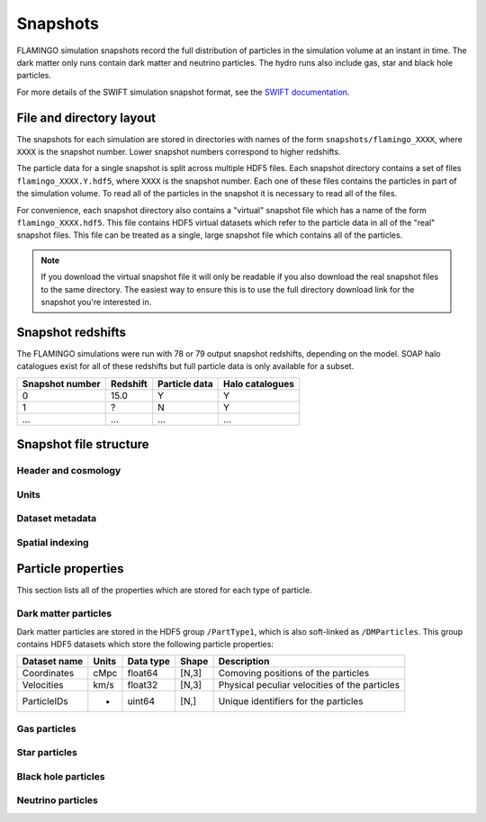 Snapshots
=========

FLAMINGO simulation snapshots record the full distribution of
particles in the simulation volume at an instant in time. The dark
matter only runs contain dark matter and neutrino particles. The hydro
runs also include gas, star and black hole particles.

For more details of the SWIFT simulation snapshot format, see the
`SWIFT documentation
<https://swift.strw.leidenuniv.nl/docs/Snapshots/index.html>`__.

File and directory layout
-------------------------

The snapshots for each simulation are stored in directories with names
of the form ``snapshots/flamingo_XXXX``, where ``XXXX`` is the snapshot
number. Lower snapshot numbers correspond to higher redshifts.

The particle data for a single snapshot is split across multiple HDF5
files. Each snapshot directory contains a set of files
``flamingo_XXXX.Y.hdf5``, where ``XXXX`` is the snapshot number. Each
one of these files contains the particles in part of the simulation
volume. To read all of the particles in the snapshot it is necessary
to read all of the files.

For convenience, each snapshot directory also contains a "virtual"
snapshot file which has a name of the form
``flamingo_XXXX.hdf5``. This file contains HDF5 virtual datasets which
refer to the particle data in all of the "real" snapshot files. This
file can be treated as a single, large snapshot file which contains
all of the particles.

.. note:: If you download the virtual snapshot file it will only be
   readable if you also download the real snapshot files to the same
   directory. The easiest way to ensure this is to use the full
   directory download link for the snapshot you're interested in.
   
Snapshot redshifts
------------------

The FLAMINGO simulations were run with 78 or 79 output snapshot
redshifts, depending on the model. SOAP halo catalogues exist for all
of these redshifts but full particle data is only available for a
subset.

===============  ========  =============  ===============
Snapshot number  Redshift  Particle data  Halo catalogues
===============  ========  =============  ===============
0                15.0      Y              Y
1                ?         N              Y
...              ...       ...            ...
===============  ========  =============  ===============

Snapshot file structure
-----------------------

Header and cosmology
^^^^^^^^^^^^^^^^^^^^

Units
^^^^^

Dataset metadata
^^^^^^^^^^^^^^^^

Spatial indexing
^^^^^^^^^^^^^^^^

Particle properties
-------------------

This section lists all of the properties which are stored for each
type of particle.

Dark matter particles
^^^^^^^^^^^^^^^^^^^^^

Dark matter particles are stored in the HDF5 group ``/PartType1``,
which is also soft-linked as ``/DMParticles``. This group contains
HDF5 datasets which store the following particle properties:

===============  =========  =========  ======  ===========
Dataset name     Units      Data type  Shape   Description
===============  =========  =========  ======  ===========
Coordinates      cMpc       float64    [N,3]   Comoving positions of the particles
Velocities       km/s       float32    [N,3]   Physical peculiar velocities of the particles
ParticleIDs      -          uint64     [N,]    Unique identifiers for the particles
===============  =========  =========  ======  ===========

Gas particles
^^^^^^^^^^^^^

Star particles
^^^^^^^^^^^^^^

Black hole particles
^^^^^^^^^^^^^^^^^^^^

Neutrino particles
^^^^^^^^^^^^^^^^^^
